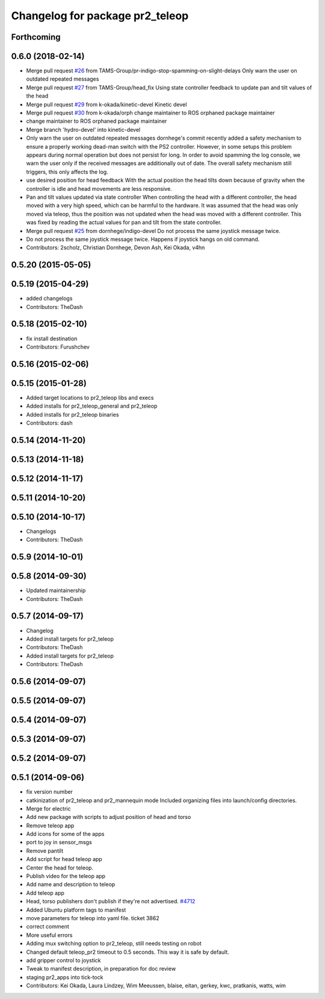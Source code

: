 ^^^^^^^^^^^^^^^^^^^^^^^^^^^^^^^^
Changelog for package pr2_teleop
^^^^^^^^^^^^^^^^^^^^^^^^^^^^^^^^

Forthcoming
-----------

0.6.0 (2018-02-14)
------------------
* Merge pull request `#26 <https://github.com/pr2/pr2_apps/issues/26>`_ from TAMS-Group/pr-indigo-stop-spamming-on-slight-delays
  Only warn the user on outdated repeated messages
* Merge pull request `#27 <https://github.com/pr2/pr2_apps/issues/27>`_ from TAMS-Group/head_fix
  Using state controller feedback to update pan and tilt values of the head
* Merge pull request `#29 <https://github.com/pr2/pr2_apps/issues/29>`_ from k-okada/kinetic-devel
  Kinetic devel
* Merge pull request `#30 <https://github.com/pr2/pr2_apps/issues/30>`_ from k-okada/orph
  change maintainer to ROS orphaned package maintainer
* change maintainer to ROS orphaned package maintainer
* Merge branch 'hydro-devel' into kinetic-devel
* Only warn the user on outdated repeated messages
  dornhege's commit recently added a safety mechanism to ensure
  a properly working dead-man switch with the PS2 controller.
  However, in some setups this problem appears during normal operation
  but does not persist for long. In order to avoid spamming the log
  console, we warn the user only if the received messages are additionally
  out of date.
  The overall safety mechanism still triggers, this only affects the log.
* use desired position for head feedback
  With the actual position the head tilts down because of gravity
  when the controller is idle and head movements are less responsive.
* Pan and tilt values updated via state controller
  When controlling the head with a different controller, the head moved with a very high speed, which can be harmful to the hardware.
  It was assumed that the head was only moved via teleop, thus the position was not updated when the head was moved with a different controller.
  This was fixed by reading the actual values for pan and tilt from the state controller.
* Merge pull request `#25 <https://github.com/pr2/pr2_apps/issues/25>`_ from dornhege/indigo-devel
  Do not process the same joystick message twice.
* Do not process the same joystick message twice.
  Happens if joystick hangs on old command.
* Contributors: 2scholz, Christian Dornhege, Devon Ash, Kei Okada, v4hn

0.5.20 (2015-05-05)
-------------------

0.5.19 (2015-04-29)
-------------------
* added changelogs
* Contributors: TheDash

0.5.18 (2015-02-10)
-------------------
* fix install destination
* Contributors: Furushchev

0.5.16 (2015-02-06)
-------------------

0.5.15 (2015-01-28)
-------------------
* Added target locations to pr2_teleop libs and execs
* Added installs for pr2_teleop_general and pr2_teleop
* Added installs for pr2_teleop binaries
* Contributors: dash

0.5.14 (2014-11-20)
-------------------

0.5.13 (2014-11-18)
-------------------

0.5.12 (2014-11-17)
-------------------

0.5.11 (2014-10-20)
-------------------

0.5.10 (2014-10-17)
-------------------
* Changelogs
* Contributors: TheDash

0.5.9 (2014-10-01)
------------------

0.5.8 (2014-09-30)
------------------
* Updated maintainership
* Contributors: TheDash

0.5.7 (2014-09-17)
------------------
* Changelog
* Added install targets for pr2_teleop
* Contributors: TheDash

* Added install targets for pr2_teleop
* Contributors: TheDash

0.5.6 (2014-09-07)
------------------

0.5.5 (2014-09-07)
------------------

0.5.4 (2014-09-07)
------------------

0.5.3 (2014-09-07)
------------------

0.5.2 (2014-09-07)
------------------

0.5.1 (2014-09-06)
------------------
* fix version number
* catkinization of pr2_teleop and pr2_mannequin mode
  Included organizing files into launch/config directories.
* Merge for electric
* Add new package with scripts to adjust position of head and torso
* Remove teleop app
* Add icons for some of the apps
* port to joy in sensor_msgs
* Remove pantilt
* Add script for head teleop app
* Center the head for teleop.
* Publish video for the teleop app
* Add name and description to teleop
* Add teleop app
* Head, torso publishers don't publish if they're not advertised. `#4712 <https://github.com/PR2/pr2_apps/issues/4712>`_
* Added Ubuntu platform tags to manifest
* move parameters for teleop into yaml file. ticket 3862
* correct comment
* More useful errors
* Adding mux switching option to pr2_teleop, still needs testing on robot
* Changed default teleop_pr2 timeout to 0.5 seconds. This way it is safe by default.
* add gripper control to joystick
* Tweak to manifest description, in preparation for doc review
* staging pr2_apps into tick-tock
* Contributors: Kei Okada, Laura Lindzey, Wim Meeussen, blaise, eitan, gerkey, kwc, pratkanis, watts, wim
